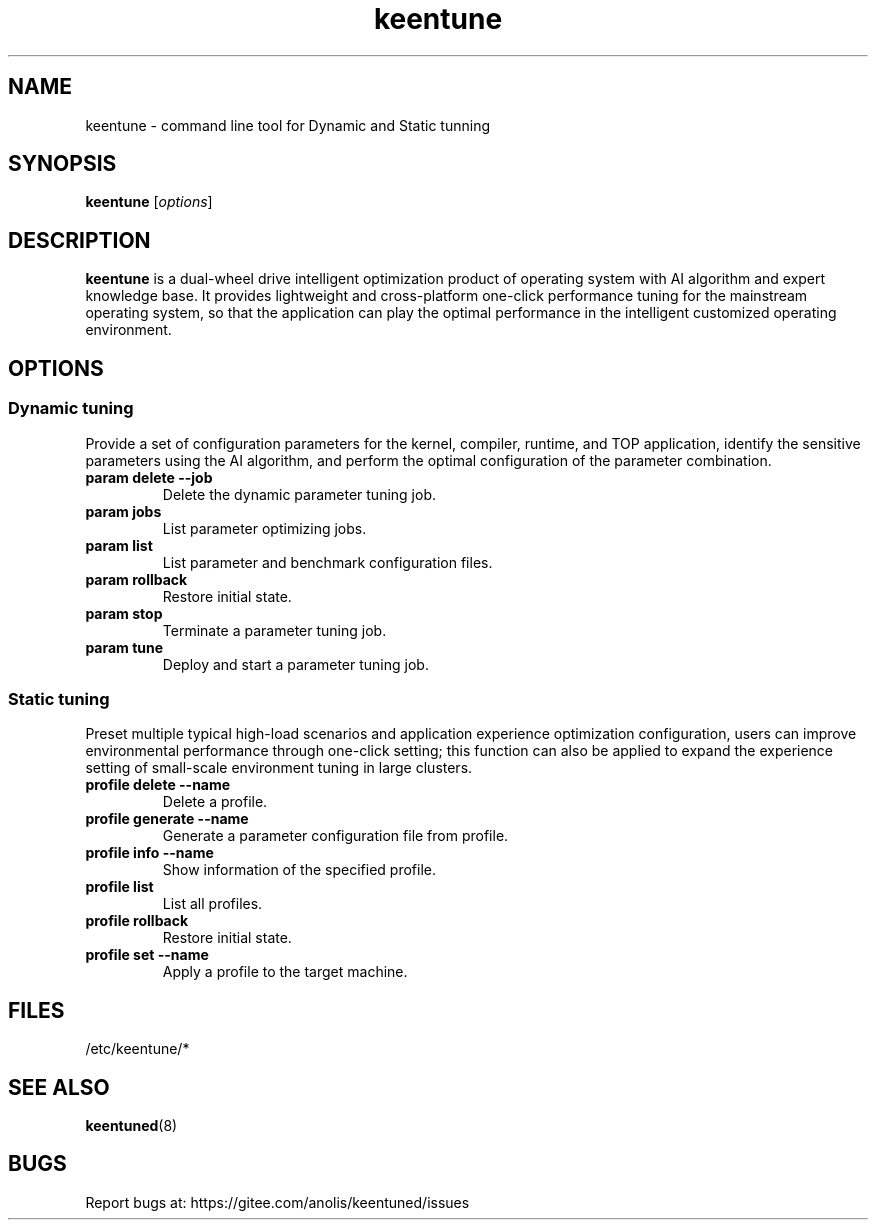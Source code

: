 .\"/*
.\" * All rights reserved
.\" *Copyright (c) [Year] [name of copyright holder]
.\" *[Software Name] is licensed under Mulan PSL v2.
.\" *You can use this software according to the terms and conditions of the Mulan PSL v2.
.\" *You may obtain a copy of Mulan PSL v2 at:
.\" *         http://license.coscl.org.cn/MulanPSL2
.\" *THIS SOFTWARE IS PROVIDED ON AN "AS IS" BASIS, WITHOUT WARRANTIES OF ANY KIND,
.\" *EITHER EXPRESS OR IMPLIED, INCLUDING BUT NOT LIMITED TO NON-INFRINGEMENT,
.\" *MERCHANTABILITY OR FIT FOR A PARTICULAR PURPOSE. 
.\" */
.\"
.TH "keentune" "8" "28 April 2022" "OpenAnolis KeenTune SIG" "KeenTune"
.SH NAME
keentune - command line tool for Dynamic and Static tunning
.SH SYNOPSIS
\fBkeentune\fP [\fIoptions\fP]
.SH DESCRIPTION
\fBkeentune\fR is a dual-wheel drive intelligent optimization product of operating system with AI algorithm and expert knowledge base. It provides lightweight and cross-platform one-click performance tuning for the mainstream operating system, so that the application can play the optimal performance in the intelligent customized operating environment\.
.
.SH OPTIONS
.
.SS "Dynamic tuning"
Provide a set of configuration parameters for the kernel, compiler, runtime, and TOP application, identify the sensitive parameters using the AI algorithm, and perform the optimal configuration of the parameter combination\.
.
.TP
\fBparam delete --job\fR
Delete the dynamic parameter tuning job\.
.
.TP
\fBparam jobs\fR
List parameter optimizing jobs\.
.
.TP
\fBparam list\fR
List parameter and benchmark configuration files\.
.
.TP
\fBparam rollback\fR
Restore initial state\.
.
.TP
\fBparam stop\fR
Terminate a parameter tuning job\.
.
.TP
\fBparam tune\fR
Deploy and start a parameter tuning job\.
.
.SS "Static tuning"
Preset multiple typical high-load scenarios and application experience optimization configuration, users can improve environmental performance through one-click setting; this function can also be applied to expand the experience setting of small-scale environment tuning in large clusters\.
.
.TP
\fBprofile delete --name\fR
Delete a profile\.
.
.TP
\fBprofile generate --name\fR
Generate a parameter configuration file from profile\.
.
.TP
\fBprofile info --name\fR
Show information of the specified profile\.
.
.TP
\fBprofile list\fR
List all profiles\.
.
.TP
\fBprofile rollback\fR
Restore initial state\.
.
.TP
\fBprofile set --name\fR
Apply a profile to the target machine\.

.SH "FILES"
.nf
/etc/keentune/*

.SH "SEE ALSO"
.BR keentuned (8)

.SH "BUGS"
Report bugs at: https://gitee.com/anolis/keentuned/issues
